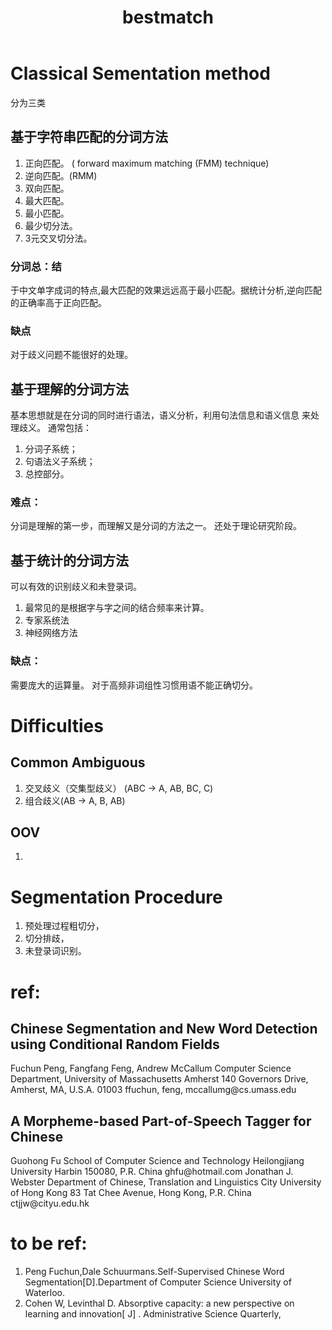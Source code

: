 # -*- mode: org -*-
# Last modified: <2012-04-23 11:27:53 Monday by richard>
#+STARTUP: showall
#+TITLE:   bestmatch


* Classical Sementation method
  分为三类
** 基于字符串匹配的分词方法
   1. 正向匹配。
      ( forward maximum matching (FMM) technique)
   2. 逆向匹配。(RMM)
   3. 双向匹配。
   4. 最大匹配。
   5. 最小匹配。
   6. 最少切分法。
   7. 3元交叉切分法。
*** 分词总：结
    于中文单字成词的特点,最大匹配的效果远远高于最小匹配。据统计分析,逆向匹配的正确率高于正向匹配。

*** 缺点
    对于歧义问题不能很好的处理。

** 基于理解的分词方法
   基本思想就是在分词的同时进行语法，语义分析，利用句法信息和语义信息
   来处理歧义。
   通常包括：
   1. 分词子系统；
   2. 句语法义子系统；
   3. 总控部分。

*** 难点：
    分词是理解的第一步，而理解又是分词的方法之一。
    还处于理论研究阶段。

** 基于统计的分词方法
   可以有效的识别歧义和未登录词。
   1. 最常见的是根据字与字之间的结合频率来计算。
   2. 专家系统法
   3. 神经网络方法

*** 缺点：
    需要庞大的运算量。
    对于高频非词组性习惯用语不能正确切分。

* Difficulties
** Common Ambiguous
   1. 交叉歧义（交集型歧义）
      (ABC -> A, AB, BC, C)
   2. 组合歧义(AB -> A, B, AB)

** OOV
   1.

* Segmentation Procedure
  1. 预处理过程粗切分，
  2. 切分排歧，
  3. 未登录词识别。


* ref:
** Chinese Segmentation and New Word Detection using Conditional Random Fields
   Fuchun Peng, Fangfang Feng, Andrew McCallum
   Computer Science Department, University of Massachusetts Amherst
   140 Governors Drive, Amherst, MA, U.S.A. 01003
   ffuchun, feng, mccallumg@cs.umass.edu
** A Morpheme-based Part-of-Speech Tagger for Chinese
   Guohong Fu
   School of Computer Science and Technology
   Heilongjiang University
   Harbin 150080, P.R. China
   ghfu@hotmail.com
   Jonathan J. Webster
   Department of Chinese, Translation and Linguistics
   City University of Hong Kong
   83 Tat Chee Avenue, Hong Kong, P.R. China
   ctjjw@cityu.edu.hk


* to be ref:
  1. Peng Fuchun,Dale Schuurmans.Self-Supervised Chinese Word Segmentation[D].Department of Computer Science University of Waterloo.
  2. Cohen W, Levinthal D. Absorptive capacity: a new perspective on learning and innovation[ J] . Administrative Science Quarterly,

